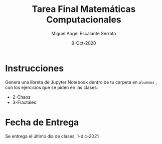 #+TITLE: Tarea Final Matemáticas Computacionales
#+AUTHOR: Miguel Angel Escalante Serrato
#+EMAIL:  miguel.escalante@itam.mx
#+DATE: 8-Oct-2020

#+LANGUAGE:  es
#+OPTIONS: num:nil toc:nil
#+REVEAL_THEME: moon
#+REVEAL_ROOT: https://cdn.jsdelivr.net/npm/reveal.js
#+REVEAL_TRANS: cube
#+REVEAL_SLIDE_NUMBER: t
#+REVEAL_HEAD_PREAMBLE: <meta name="description" content="Matemáticas Computacionales">
#+PROPERTY: header-args:R  :session *R*  :results output org :exports both :eval yes


* Instrucciones
Genera una libreta de Jupyter Notebook dentro de tu carpeta en =alumnos= , con los ejercicios que se piden en las clases:
- 2-Chaos
- 3-Fractales

* Fecha de Entrega
Se entrega el último día de clases, 1-dic-2021
